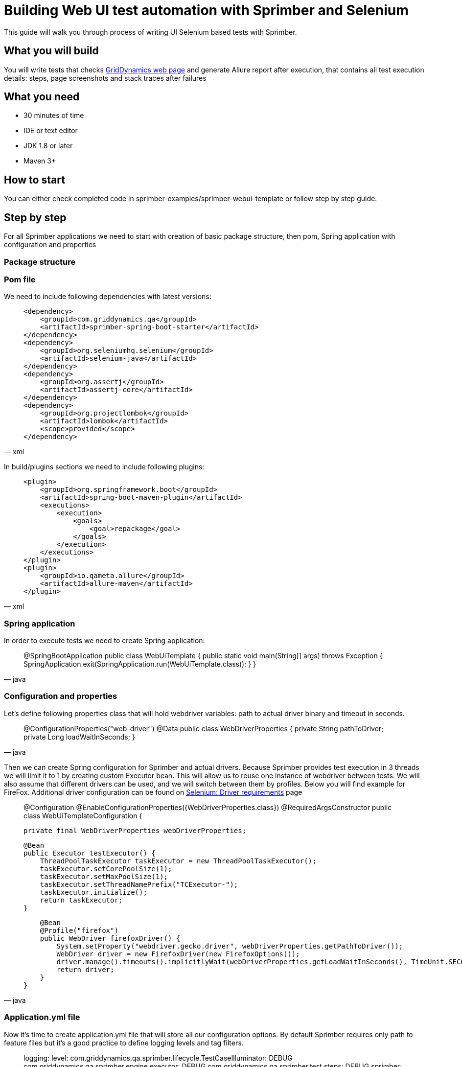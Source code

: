 = Building Web UI test automation with Sprimber and Selenium

This guide will walk you through process of writing UI Selenium based tests with Sprimber.

== What you will build

You will write tests that checks http://www.griddynamics.com[GridDynamics web page] and generate Allure report after execution, that contains all test execution details: steps, page screenshots and stack traces after failures

== What you need

* 30 minutes of time
* IDE or text editor
* JDK 1.8 or later
* Maven 3+

== How to start

You can either check completed code in sprimber-examples/sprimber-webui-template or follow step by step guide.

== Step by step

For all Sprimber applications we need to start with creation of basic package structure, then pom, Spring application with configuration and properties

=== Package structure

=== Pom file

We need to include following dependencies with latest versions:

[source,xml]
____
        <dependency>
            <groupId>com.griddynamics.qa</groupId>
            <artifactId>sprimber-spring-boot-starter</artifactId>
        </dependency>
        <dependency>
            <groupId>org.seleniumhq.selenium</groupId>
            <artifactId>selenium-java</artifactId>
        </dependency>
        <dependency>
            <groupId>org.assertj</groupId>
            <artifactId>assertj-core</artifactId>
        </dependency>
        <dependency>
            <groupId>org.projectlombok</groupId>
            <artifactId>lombok</artifactId>
            <scope>provided</scope>
        </dependency>
____

In build/plugins sections we need to include following plugins:

[source,xml]
____
            <plugin>
                <groupId>org.springframework.boot</groupId>
                <artifactId>spring-boot-maven-plugin</artifactId>
                <executions>
                    <execution>
                        <goals>
                            <goal>repackage</goal>
                        </goals>
                    </execution>
                </executions>
            </plugin>
            <plugin>
                <groupId>io.qameta.allure</groupId>
                <artifactId>allure-maven</artifactId>
            </plugin>
____

=== Spring application

In order to execute tests we need to create Spring application:

[source,java]
____
@SpringBootApplication public class WebUiTemplate { public static void main(String[] args) throws Exception { SpringApplication.exit(SpringApplication.run(WebUiTemplate.class)); } }
____

=== Configuration and properties

Let's define following properties class that will hold webdriver variables: path to actual driver binary and timeout in seconds.

[source,java]
____
@ConfigurationProperties("web-driver") @Data public class WebDriverProperties { private String pathToDriver; private Long loadWaitInSeconds; }
____

Then we can create Spring configuration for Sprimber and actual drivers.
Because Sprimber provides test execution in 3 threads we will limit it to 1 by creating custom Executor bean.
This will allow us to reuse one instance of webdriver between tests.
We will also assume that different drivers can be used, and we will switch between them by profiles.
Below you will find example for FireFox.
Additional driver configuration can be found on https://www.selenium.dev/documentation/en/webdriver/driver_requirements/[Selenium: Driver requirements] page

[source,java]
____
@Configuration @EnableConfigurationProperties({WebDriverProperties.class}) @RequiredArgsConstructor public class WebUiTemplateConfiguration {

    private final WebDriverProperties webDriverProperties;

    @Bean
    public Executor testExecutor() {
        ThreadPoolTaskExecutor taskExecutor = new ThreadPoolTaskExecutor();
        taskExecutor.setCorePoolSize(1);
        taskExecutor.setMaxPoolSize(1);
        taskExecutor.setThreadNamePrefix("TCExecutor-");
        taskExecutor.initialize();
        return taskExecutor;
    }

    @Bean
    @Profile("firefox")
    public WebDriver firefoxDriver() {
        System.setProperty("webdriver.gecko.driver", webDriverProperties.getPathToDriver());
        WebDriver driver = new FirefoxDriver(new FirefoxOptions());
        driver.manage().timeouts().implicitlyWait(webDriverProperties.getLoadWaitInSeconds(), TimeUnit.SECONDS);
        return driver;
    }
}
____

=== Application.yml file

Now it's time to create application.yml file that will store all our configuration options.
By default Sprimber requires only path to feature files but it's a good practice to define logging levels and tag filters.

[source,text]
____
logging:
level:
com.griddynamics.qa.sprimber.lifecycle.TestCaseIlluminator: DEBUG com.griddynamics.qa.sprimber.engine.executor: DEBUG com.griddynamics.qa.sprimber.test.steps: DEBUG sprimber:
configuration:
featurePath: feature/**/*.feature summary:
printer:
enable: true tagFilters:
- "@smoke or @navigation or @getInTouch"
____

We will also add section for properties we have created for webDriver:

[source,text]
____
web-driver:
pathToDriver: <UPDATE ME PLEASE WITH REAL PATH TO BINARY> loadWaitInSeconds: 10
____

Please note that because we are using profiles to switch between different drivers, it's easy to create application-firefox.yml file and overwrite needed properties (like path to driver).

=== Feature files

Now let's create out first test.
We will write simple test that will navigate to sub pages and validate if it was successful (by page title name)

[source,text]
____
Feature: WebUI Template suite - Navigation @smoke @navigation Scenario: Open 'Get in Touch' page and wait for it to load Given open main GridDynamics page When navigate to 'Get in Touch' Then 'Get in Touch' page is opened
____

=== Model implementation

We may create Basic Page Model so all actual pages can extend it.
We can cover logic for web elements interactions inside.

[source,java]
____
@RequiredArgsConstructor public abstract class PageModel { private final WebDriver webDriver; private final WebDriverProperties webDriverProperties;

    protected boolean isPageLoaded(String expectedPageTitle) {
        return new WebDriverWait(webDriver, webDriverProperties.getLoadWaitInSeconds()).until(ExpectedConditions.titleIs(expectedPageTitle));
    }

    protected void clickBy(By by) {
        WebElement webElement = new WebDriverWait(webDriver, webDriverProperties.getLoadWaitInSeconds())
                .until(ExpectedConditions.elementToBeClickable(by));
        webElement.click();
    }
}
____

Because in our example http://www.griddynamics.com[GridDynamics web page] have navigation panel visible on all sub pages, we may include nvaigation logic in basic page model.

[source,java]
____
    private static final String XPATH_BUTTON_GET_IN_TOUCH = "//span[text()='Get in touch']";
    public void navigateToGetInTouch() {
        this.clickBy(By.xpath(XPATH_BUTTON_GET_IN_TOUCH));
    }
____

Now let's create Get in Touch sub page model.
It will extend Page Model.

[source,java]
____
@Component public class GetInTouchModel extends PageModel { private final static String EXPECTED_WINDOW_TITLE = "Contact Us | Grid Dynamics";

    public GetInTouchModel(WebDriver webDriver, WebDriverProperties webDriverProperties) {
        super(webDriver, webDriverProperties);
    }

    public boolean isPageLoaded() {
        return super.isPageLoaded(EXPECTED_WINDOW_TITLE);
    }
}
____

=== Step implementation

=== Test execution

=== Allure report generation

=== Hooks implementation

=== Adding failing test and additional hook

== Summary
